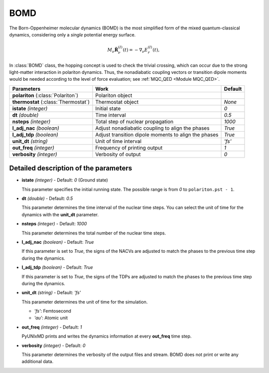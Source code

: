 
BOMD
^^^^^^^^^^^^^^^^^^^^^^^^^^^^^^^^^^^^^^^^^^^

The Born-Oppenheimer molecular dynamics (BOMD) is the most simplified form of the mixed
quantum-classical dynamics, considering only a *single* potential energy surface.

.. math::

   M_{\nu}\ddot{\mathbf{R}}^{(I)}_{\nu}(t) = -\nabla_{\nu}E^{(I)}_{r}(t),

In :class:`BOMD` class, the hopping concept is used to check the trivial crossing,
which can occur due to the strong light-matter interaction in polariton dynamics.
Thus, the nonadiabatic coupling vectors or transition dipole moments would be needed
according to the level of force evaluation; see :ref:`MQC_QED <Module MQC_QED>`.

+----------------------------+--------------------------------------------------+------------------+
| Parameters                 | Work                                             | Default          |
+============================+==================================================+==================+
| **polariton**              | Polariton object                                 |                  |
| (:class:`Polariton`)       |                                                  |                  |
+----------------------------+--------------------------------------------------+------------------+
| **thermostat**             | Thermostat object                                | *None*           |
| (:class:`Thermostat`)      |                                                  |                  |
+----------------------------+--------------------------------------------------+------------------+
| **istate**                 | Initial state                                    | *0*              |
| *(integer)*                |                                                  |                  |
+----------------------------+--------------------------------------------------+------------------+
| **dt**                     | Time interval                                    | *0.5*            |
| *(double)*                 |                                                  |                  |
+----------------------------+--------------------------------------------------+------------------+
| **nsteps**                 | Total step of nuclear propagation                | *1000*           |
| *(integer)*                |                                                  |                  |
+----------------------------+--------------------------------------------------+------------------+
| **l_adj_nac**              | Adjust nonadiabatic coupling to align the phases | *True*           |
| *(boolean)*                |                                                  |                  |
+----------------------------+--------------------------------------------------+------------------+
| **l_adj_tdp**              | Adjust transition dipole moments to align        | *True*           |
| *(boolean)*                | the phases                                       |                  |
+----------------------------+--------------------------------------------------+------------------+
| **unit_dt**                | Unit of time interval                            | *'fs'*           |
| *(string)*                 |                                                  |                  |
+----------------------------+--------------------------------------------------+------------------+
| **out_freq**               | Frequency of printing output                     | *1*              |
| *(integer)*                |                                                  |                  |
+----------------------------+--------------------------------------------------+------------------+
| **verbosity**              | Verbosity of output                              | *0*              | 
| *(integer)*                |                                                  |                  |
+----------------------------+--------------------------------------------------+------------------+


Detailed description of the parameters
""""""""""""""""""""""""""""""""""""""""""

- **istate** *(integer)* - Default: *0* (Ground state)
  
  This parameter specifies the initial running state. The possible range is from *0* to ``polariton.pst - 1``.
   
\

- **dt** *(double)* - Default: *0.5*
  
  This parameter determines the time interval of the nuclear time steps.
  You can select the unit of time for the dynamics with the **unit_dt** parameter.

\

- **nsteps** *(integer)* - Default: *1000*

  This parameter determines the total number of the nuclear time steps.

\

- **l_adj_nac** *(boolean)* - Default: *True* 

  If this parameter is set to *True*, the signs of the NACVs are adjusted to match the phases to the previous time step during the dynamics.

\

- **l_adj_tdp** *(boolean)* - Default: *True* 

  If this parameter is set to *True*, the signs of the TDPs are adjusted to match the phases to the previous time step during the dynamics.

\

- **unit_dt** *(string)* - Default: *'fs'*

  This parameter determines the unit of time for the simulation.
  
  + *'fs'*: Femtosecond
  + *'au'*: Atomic unit

\

- **out_freq** *(integer)* - Default: *1*
  
  PyUNIxMD prints and writes the dynamics information at every **out_freq** time step.

\

- **verbosity** *(integer)* - Default: *0*

  This parameter determines the verbosity of the output files and stream.
  BOMD does not print or write any additional data.

